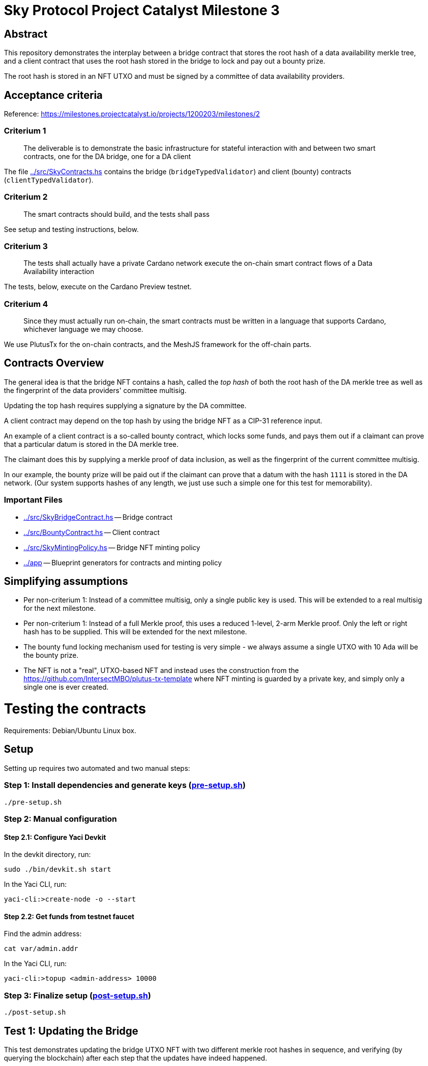 # Sky Protocol Project Catalyst Milestone 3

## Abstract

This repository demonstrates the interplay between a bridge contract
that stores the root hash of a data availability merkle tree, and a
client contract that uses the root hash stored in the bridge to lock
and pay out a bounty prize.

The root hash is stored in an NFT UTXO and must be signed by a
committee of data availability providers.

## Acceptance criteria

Reference: https://milestones.projectcatalyst.io/projects/1200203/milestones/2

### Criterium 1

[quote]
The deliverable is to demonstrate the basic infrastructure for
stateful interaction with and between two smart contracts, one for the
DA bridge, one for a DA client

The file link:../src/SkyContracts.hs[] contains the bridge
(`bridgeTypedValidator`) and client (bounty) contracts
(`clientTypedValidator`).

### Criterium 2

[quote]
The smart contracts should build, and the tests shall pass

See setup and testing instructions, below.

### Criterium 3

[quote]
The tests shall actually have a private Cardano network
execute the on-chain smart contract flows of a Data Availability
interaction

The tests, below, execute on the Cardano Preview testnet.

### Criterium 4

[quote]
Since they must actually run on-chain, the smart contracts must be
written in a language that supports Cardano, whichever language we may
choose.

We use PlutusTx for the on-chain contracts, and the MeshJS
framework for the off-chain parts.

## Contracts Overview

The general idea is that the bridge NFT contains a hash, called the
_top hash_ of both the root hash of the DA merkle tree as well as the
fingerprint of the data providers' committee multisig.

Updating the top hash requires supplying a signature by the DA committee.

A client contract may depend on the top hash by using the bridge NFT
as a CIP-31 reference input.

An example of a client contract is a so-called bounty contract, which
locks some funds, and pays them out if a claimant can prove that a
particular datum is stored in the DA merkle tree.

The claimant does this by supplying a merkle proof of data inclusion,
as well as the fingerprint of the current committee multisig.

In our example, the bounty prize will be paid out if the claimant can
prove that a datum with the hash `1111` is stored in the DA network.
(Our system supports hashes of any length, we just use such a simple
one for this test for memorability).

### Important Files

* link:../src/SkyBridgeContract.hs[] -- Bridge contract

* link:../src/BountyContract.hs[] -- Client contract

* link:../src/SkyMintingPolicy.hs[] -- Bridge NFT minting policy

* link:../app[] -- Blueprint generators for contracts and minting policy

## Simplifying assumptions

* Per non-criterium 1: Instead of a committee multisig, only a single
  public key is used.  This will be extended to a real multisig for
  the next milestone.

* Per non-criterium 1: Instead of a full Merkle proof, this uses a
  reduced 1-level, 2-arm Merkle proof.  Only the left or right hash
  has to be supplied.  This will be extended for the next milestone.

* The bounty fund locking mechanism used for testing is very simple -
  we always assume a single UTXO with 10 Ada will be the bounty prize.

* The NFT is not a "real", UTXO-based NFT and instead uses the
  construction from the
  https://github.com/IntersectMBO/plutus-tx-template where NFT minting
  is guarded by a private key, and simply only a single one is ever
  created.

# Testing the contracts

Requirements: Debian/Ubuntu Linux box.

## Setup

Setting up requires two automated and two manual steps:

### Step 1: Install dependencies and generate keys (link:pre-setup.sh[])

```
./pre-setup.sh
```

### Step 2: Manual configuration

#### Step 2.1: Configure Yaci Devkit

In the devkit directory, run:

```
sudo ./bin/devkit.sh start
```

In the Yaci CLI, run:

```
yaci-cli:>create-node -o --start
```

#### Step 2.2: Get funds from testnet faucet

Find the admin address:

```
cat var/admin.addr
```

In the Yaci CLI, run:

```
yaci-cli:>topup <admin-address> 10000
```

### Step 3: Finalize setup (link:post-setup.sh[])

```
./post-setup.sh
```

## Test 1: Updating the Bridge

This test demonstrates updating the bridge UTXO NFT with two different
merkle root hashes in sequence, and verifying (by querying the
blockchain) after each step that the updates have indeed happened.

Check out the link:test-1.sh[] file for a more detailed description.

```
./test-1.sh
```

This uses the files:

* link:update-bridge.mjs[] to update the bridge NFT
* link:verify-bridge.mjs[] to verify the bridge NFT's current value

## Test 2: Offering and claiming a bounty

This test demonstrates offering a bounty that will be paid out if a
claimant can demonstrate that a particular datum is stored in the
merkle tree by providing a merkle proof.

Check out the link:test-2.sh[] file for a more detailed description.

```
./test-2.sh
```

This uses the files:

* link:offer-bounty.mjs[] to lock some funds at the bounty contract
* link:verify-bounty-offered.mjs[] to verify that some funds are locked at the contract
* link:claim-bounty.mjs[] to claim the bounty (i.e. unlock the locked funds)
* link:verify-bounty-claimed.mjs[] to verify that the locked funds have be claimed
